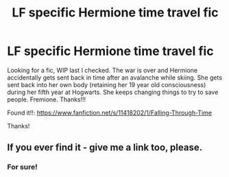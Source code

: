 #+TITLE: LF specific Hermione time travel fic

* LF specific Hermione time travel fic
:PROPERTIES:
:Score: 15
:DateUnix: 1472317926.0
:DateShort: 2016-Aug-27
:FlairText: Request
:END:
Looking for a fic, WIP last I checked. The war is over and Hermione accidentally gets sent back in time after an avalanche while skiing. She gets sent back into her own body (retaining her 19 year old consciousness) during her fifth year at Hogwarts. She keeps changing things to try to save people. Fremione. Thanks!!!

Found it!!: [[https://www.fanfiction.net/s/11418202/1/Falling-Through-Time]]

Thanks!


** If you ever find it - give me a link too, please.
:PROPERTIES:
:Score: 3
:DateUnix: 1472325729.0
:DateShort: 2016-Aug-27
:END:

*** For sure!
:PROPERTIES:
:Score: 1
:DateUnix: 1472329340.0
:DateShort: 2016-Aug-28
:END:
